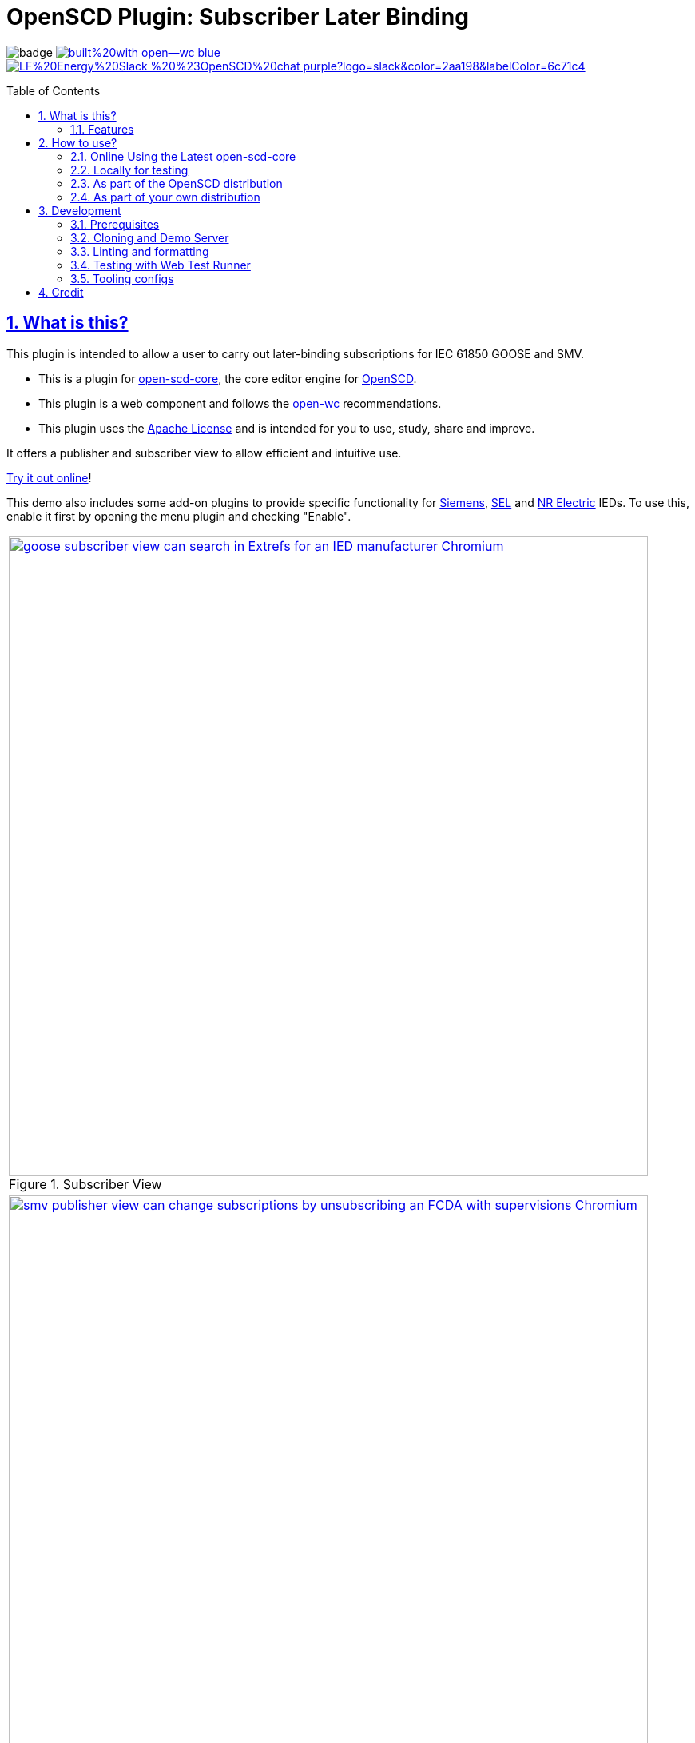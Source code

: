 = OpenSCD Plugin: Subscriber Later Binding
:sectnums:
:sectlinks:
:toc: macro
:imagesdir: docs/media
:icons: font
:experimental:
:uri-nvm: https://github.com/creationix/nvm
:uri-nvm-install: {uri-nvm}#installation
:uri-action-translate-ci-bundle: https://jakobvogelsang.github.io/oscd-action-translate/oscd-action-translate.js
:uri-openscd-core: https://github.com/openscd/open-scd-core#readme
:uri-openscd: https://github.com/openscd
:uri-openscd-app: https://openscd.github.io
:uri-openscd-core-app: https://openscd.github.io/open-scd/
:uri-openscd-core-plugin: pass:v[https://openscd.github.io/open-scd/?plugins=%7B%22menu%22:%5B%7B%22name%22:%22Open%20File%22,%22translations%22:%7B%22de%22:%22Datei%20%C3%B6ffnen%22%7D,%22icon%22:%22folder_open%22,%22active%22:true,%22src%22:%22https://openscd.github.io/oscd-open/oscd-open.js%22%7D,%7B%22name%22:%22Save%20File%22,%22translations%22:%7B%22de%22:%22Datei%20speichern%22%7D,%22icon%22:%22save%22,%22active%22:true,%22src%22:%22https://openscd.github.io/oscd-save/oscd-save.js%22%7D%5D,%22editor%22:%5B%7B%22name%22:%22Subscriber%20Later%20Binding%22,%22translations%22:%7B%22de%22:%22Sp%C3%A4te%20Bindung%20des%20Abonnenten%22,%22pt%22:%22Associa%C3%A7%C3%A3o%20Tardia%20de%20Assinante%22%7D,%22icon%22:%22link%22,%22active%22:true,%22requireDoc%22:false,%22src%22:%22https://danyill.github.io/oscd-subscriber-later-binding/oscd-subscriber-later-binding.js%22%7D%5D%7D]
// TIP:
// the above URI is done by taking the plugins object from demo.html and updating to 
// the correct {uri-ci-bundle} value and then in the browser calling:
// 
//   console.log(`https://openscd.github.io/open-scd/?plugins=${encodeURI(JSON.stringify(plugins))}`)
// 
// Don't forget the last bracket in the attribute definition.
:uri-openwc: https://github.com/open-wc/open-wc
:uri-plugin: https://github.com/danyill/oscd-subscriber-later-binding
:uri-ci-bundle: https://danyill.github.io/oscd-subscriber-later-binding/oscd-subscriber-later-binding.js
:uri-material-icons: https://fonts.google.com/icons
:uri-openscd-core-plugin-demo: https://danyill.github.io/oscd-subscriber-later-binding/index.deploy.html
:uri-addon-plugin-siemens: https://github.com/danyill/oscd-subscriber-lb-siemens
:uri-addon-plugin-sel: https://github.com/danyill/oscd-subscriber-lb-sel
:uri-addon-plugin-nr: https://github.com/danyill/oscd-subscriber-lb-nr

// badges
image:https://github.com/danyill/oscd-subscriber-later-binding/actions/workflows/test.yml/badge.svg[title='Build Status']
image:https://img.shields.io/badge/built%20with-open--wc-blue.svg[link={uri-openwc},title='Built with open-wc recommendations']
image:https://img.shields.io/badge/LF%20Energy%20Slack-%20%23OpenSCD%20chat-purple?logo=slack&color=2aa198&labelColor=6c71c4[link=https://lfenergy.slack.com/archives/C03LH7EUP34,title='Slack LF Energy']

toc::[]

== What is this?

This plugin is intended to allow a user to carry out later-binding subscriptions for IEC 61850 GOOSE and SMV.

* This is a plugin for {uri-openscd-core}[open-scd-core], the core
editor engine for {uri-openscd}[OpenSCD].

* This plugin is a web component and follows the
{uri-openwc}[open-wc] recommendations.

* This plugin uses the link:LICENSE[Apache License] and is intended for you to use, study, share and improve.

It offers a publisher and subscriber view to allow efficient and intuitive use.

{uri-openscd-core-plugin-demo}[Try it out online]!

This demo also includes some add-on plugins to provide specific functionality for {uri-addon-plugin-siemens}[Siemens], {uri-addon-plugin-sel}[SEL] and {uri-addon-plugin-nr}[NR Electric] IEDs. To use this, enable it first by opening the menu plugin and checking "Enable".

// TODO: Update screenshots
|===
a|.Subscriber View
image::../../test/screenshots/baseline/goose subscriber view can search in Extrefs for an IED manufacturer-Chromium.png[width=800,link=../../test/screenshots/baseline/goose subscriber view can search in Extrefs for an IED manufacturer-Chromium.png]

a|.Publisher View
image::../../test/screenshots/baseline/smv publisher view can change subscriptions by unsubscribing an FCDA with supervisions-Chromium.png[width=800,link=../../test/screenshots/baseline/smv publisher view can change subscriptions by unsubscribing an FCDA with supervisions-Chromium.png]

|===

Feel free to log issues to request fixes, improvements or new features.

=== Features

* Supports GOOSE and SMV
* Allows subscriptions from either a publisher or subscriber view
* Will instantiate supervisions if possible (if `valImport=true` and `valKind=RO` or `valKind=Conf` on the first LGOS/LSVS instance or the datatype)
* Will show basic type and common data class on hover of FCDA elements or ExtRef elements (if available via preconfigured types)
* Supports preferred/pre-configured types
* Allows filtering to only used/unused subscriptions
* Provides copy-to-clipboard in Markdown format

== How to use?

=== Online Using the Latest open-scd-core

==== Using a URL

Open SCD core allows plugins to be loaded from a URL.

You can click on {uri-openscd-core-plugin}[this link] to trial this plugin.

In this view it is without theming and only presents this plugin along with the open and save plugins.

==== Manually

. The latest core is available at {uri-openscd-core-app}.

. Go to menu:Menu[Add plugins...]

. Select Cancel - this is an editor plugin.

. Select OK to required a loaded document.

. Choose a plugin name of 'Subscriber Later Binding'.

. Choose a plugin icon of 'link'

. Provide a plugin source URI of: {uri-ci-bundle}

. Click OK on the summary, it should like similar to that shown below:
+
image::screenshot-openscd-core-add.png[width=250]

. Open a file and enjoy!

=== Locally for testing

See <<Development>>

=== As part of the OpenSCD distribution

NOTE: OpenSCD is transitioning to use of `open-scd-core`, these instructions will require updating at the end of this transition.

. Open your OpenSCD distribution or use {uri-openscd-app}.

. Create a custom extension by going to menu:menu[Extensions>Add Custom Extension].

. Enter the name 'Subscriber Later Binding', select 'Editor tab' and enter {uri-ci-bundle} as the URL.
+
This is the URL of the bundle built by CI and is always the latest alpha version of this plugin.
+
.OpenSCD Add Custom Extension Screen
image::screenshot-add-extension.png[width=300]

. Click on menu:Add[].

. Until OpenSCD is fully transitioned to open-scd-core, a conversion plugin is also required to interface between the old and new APIs.

. Create another custom extension by going to menu:menu[Extensions>Add Custom Extension].

. Enter the name 'Action Translate', select 'Menu entry' and enter {uri-action-translate-ci-bundle} as the URL.
+
This is the URL of the bundle built by CI and is always the latest alpha version of this plugin.

. You should now be able to scroll across in the menu-bar and find a tab, "Subscriber Later Binding"
+
TIP: If there are too many editor plugin, hold down shift and wheel-mouse up and down to scroll them easily.

=== As part of your own distribution

==== Within the current OpenSCD distribution

. Within the current OpenSCD distribution, plugins are stored in the `public/js/plugins.js` folder. 
Each plugin appears in the following form:
+
[source,js,subs=+attributes]
----
{
    name: 'Subscriber Later Binding', // <.>
    src: '{uri-ci-bundle}', //  <.>
    icon: 'link', // <.>
    default: true, // <.>
    kind: 'editor', // <.>
    requireDoc: true, // <.>
    position: 'middle' // <.>
  }
----
<.> Name of the plugin which appears in the editor menu at top of screen
<.> URL which can be a local or remote resource. 
For a local resource, begins without a forward slash, e.g. `plugins/oscd-subscriber-later-binding/dist/oscd-subscriber-later-binding.js`. 
In this case what is shown is loading a plugin from the build process.
<.> A material icon, see others at {uri-material-icons}[Material Symbols and Icons]
<.> Whether the plugin is enabled by default or has to be enabled in the plugins menu
<.> The type of plugin, either `menu` or `editor`. This is an `editor` plugin.
<.> Whether a document must be loaded for this plugin to be available
<.> A string, either `top`, `middle` or `bottom` to give a location in the menu. 
Otherwise inferred from the order in the file relative to other plugins.

. You need to copy an entry like the above, ensure the `src` URL resolves and the plugin should be loaded when the distribution is built.

. If you are building locally you likely need to run an `npm run bundle` command in each plugin to make the `dist` folder, containing a single JavaScript file with the plugin available to OpenSCD.

==== Within an OpenSCD core distribution

Within an OpenSCD core distribution, plugins are also loaded from a json file with a slightly different schema.

. Typically the distribution will be served from a static web page and within the web page there will be a plugins property declared on an `open-scd` object, for instance:
+
[source,js]
----
<open-scd
  plugins='{
  "menu": 
  [
    {"name": "Open File", "translations": {"de": "Datei öffnen"}, "icon": "folder_open", "active": true, "src": "https://openscd.github.io/oscd-open/oscd-open.js"}, 
    {"name": "Save File", "translations": {"de": "Datei speichern"}, "icon": "save", "active": true, "src": "https://openscd.github.io/oscd-save/oscd-save.js"}
  ],
  "editor": 
  [
    {"name": "Subscriber Later Binding", "translations": {"de": "Späte Bindung des Abonnenten", "pt": "Associação Tardia de Assinante"}, "icon": "link", "active": true, "requireDoc": true, "src": "/plugins/oscd-subscriber-later-binding/dist/oscd-subscriber-later-binding.js"}
  ]
}'
></open-scd>
----

. This plugin is an editor plugin, editor plugins are an array of JSON of the following form:
+
[source,js,subs=+attributes]
----
{
  "name": "Subscriber Later Binding", // <.>
  "translations": { // <.>
    "de": "Späte Bindung des Abonnenten",
    "pt": "Associação Tardia de Assinante"
  },
  "icon": "link", // <.>
  "active": true, // <.>
  "requireDoc": true, // <.>
  "src": "{uri-ci-bundle}" // <.>
}
----
<.> Name of the plugin which appears in the editor menu at top of screen
<.> Translations of the plugin name as required using standard locale names.
<.> A material icon, see others at {uri-material-icons}[Material Symbols and Icons]
<.> Whether the plugin is enabled by default or has to be enabled in the plugins menu
<.> Whether a document must be loaded for this plugin to be available
<.> URL which can be a local or remote resource. 
For a local resource, begins without a forward slash, e.g. `plugins/oscd-subscriber-later-binding/dist/oscd-subscriber-later-binding.js`. 
In this case what is shown is loading a plugin from the internet using the continuous integration build process.

. You need to copy an entry like the above, ensure the `src` URL resolves and the plugin should be loaded when the distribution is built.

. If you are building locally you likely need to run an `npm run bundle` command in each plugin to make the `dist` folder, containing a single JavaScript file with the plugin available to OpenSCD.

== Development

=== Prerequisites

This plugin uses Node.js and the npm package ecosystem and is verified to work on Linux.

For development, you'll need Node.js (including npm, which is bundled with Node.js) on your system.

To check whether you have Node.js installed, and which version, open a terminal and type:

 $ node -v

A good way to install Node.js is to use {uri-nvm}[nvm] (Node Version Manager), however system-wide installations may also work.

If you're using Linux or macOS, follow {uri-nvm-install}[the nvm installation instructions] to set up nvm on your machine.

Once you've installed nvm, open a *new* terminal and install the active Node.js LTS release using:

 $ nvm install --lts

Now that you have Node.js installed, you can install this plugin.

=== Cloning and Demo Server

TIP: This repository uses Git LFS so ensure this is is installed on your system prior 
(on Debian based systems `sudo apt install git-lfs`). 
Then clone this repository using:

[subs=+attributes]
 $ git clone {uri-plugin}

Now, install dependencies

 $ npm i

Start up a demo server 

 $ npm run start

Now open in your browser locally to http://localhost:8000/demo/ to use the plugin.

=== Linting and formatting

To scan the project for linting and formatting errors, run

 $ npm run lint

To automatically fix linting and formatting errors, run

 $ npm run format

=== Testing with Web Test Runner

To execute a single test run:

 $ npm run test

To run the tests in interactive watch mode run:

 $ npm run test:watch

=== Tooling configs

For most of the tools, the configuration is in the `package.json` to reduce the number of files in your project.

If you customize the configuration a lot, you can consider moving them to individual files.

== Credit

This plugin was refactored from base code in OpenSCD and relies on the code, architecture and review effort of multiple people other than the authors of this plugin, including:

* Rob Tjalma
* Dennis Labordus
* Jakob Vogelsang
* Juan Munoz

© 2023 OpenSCD Daniel Mulholland, Christian Dinkel
